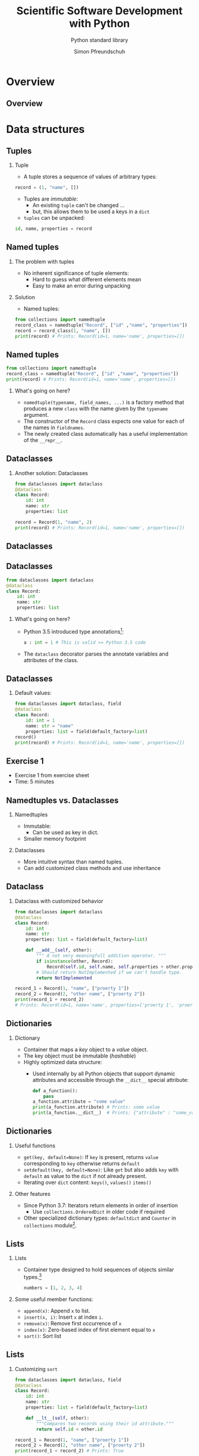 #+TITLE: Scientific Software Development with Python
#+SUBTITLE: Python standard library
#+AUTHOR: Simon Pfreundschuh
#+OPTIONS: H:2 toc:nil
#+LaTeX_HEADER: \institute{Department of Space, Earth and Environment}
#+LaTeX_HEADER: \setbeamerfont{title}{family=\sffamily, series=\bfseries, size=\LARGE}
#+LATEX_HEADER: \usepackage[style=authoryear]{biblatex}
#+LATEX_HEADER: \usepackage{siunitx}
#+LaTeX_HEADER: \usetheme{chalmers}
#+LATEX_HEADER: \usepackage{subcaption}
#+LATEX_HEADER: \usepackage{amssymb}
#+LATEX_HEADER: \usepackage{dirtree}
#+LATEX_HEADER: \usemintedstyle{monokai}
#+LATEX_HEADER: \usepackage{pifont}
#+LATEX_HEADER: \definecolor{light}{HTML}{CCCCCC}
#+LATEX_HEADER: \definecolor{dark}{HTML}{353535}
#+LATEX_HEADER: \definecolor{source_file}{rgb}{0.82, 0.1, 0.26}
#+LATEX_HEADER: \newcommand{\greencheck}{{\color{green}\ding{51}}}
#+LATEX_HEADER: \newcommand{\redcross}{{\color{red}\ding{55}}}
#+LATEX_HEADER: \newcommand{\question}{{\color{yellow}\textbf{???}}}
#+LATEX_HEADER: \addbibresource{literature.bib}
#+BEAMER_HEADER: \AtBeginSection[]{\begin{frame}<beamer>\frametitle{Agenda}\tableofcontents[currentsection]\end{frame}}

* Overview
** Overview
* Data structures
** Tuples
*** Tuple
    - A tuple stores a sequence of values of arbitrary types:
    #+attr_latex: :options fontsize=\footnotesize, bgcolor=dark
    #+BEGIN_SRC Python
    record = (1, "name", [])
    #+END_SRC 
    - Tuples are /immutable/:
      - An existing =tuple= can't be changed ...
      - but, this allows them to be used a keys in a =dict=
    - =tuples= can be unpacked:
  #+attr_latex: :options fontsize=\footnotesize, bgcolor=dark
  #+BEGIN_SRC Python
  id, name, properties = record
  #+END_SRC 
      

** Named tuples
*** The problem with tuples
    - No inherent significance of tuple elements:
      - Hard to guess what different elements mean
      - Easy to make an error during unpacking
*** Solution
    - Named tuples:

    #+attr_latex: :options fontsize=\footnotesize, bgcolor=dark
    #+BEGIN_SRC Python
    from collections import namedtuple
    record_class = namedtuple("Record", ["id" ,"name", "properties"])
    record = record_class(1, "name", [])
    print(record) # Prints: Record(id=1, name='name', properties=[])
    #+END_SRC 

** Named tuples
    #+attr_latex: :options fontsize=\footnotesize, bgcolor=dark
    #+BEGIN_SRC Python
    from collections import namedtuple
    record_class = namedtuple("Record", ["id" ,"name", "properties"])
    print(record) # Prints: Record(id=1, name='name', properties=[])
    #+END_SRC 

*** What's going on here?
    - =namedtuple(typename, field_names, ...)= is a factory method that
      produces a new =class= with the name given by the =typename= argument.
    - The constructor of the =Record= class expects one value for each of the
      names in =fieldnames=.
    - The newly created class automatically has a useful implementation of the
      =__repr__=.

[fn:1] Yes, even classes are /objects/ in Python.

** Dataclasses
*** Another solution: Dataclasses
    #+attr_latex: :options fontsize=\footnotesize, bgcolor=dark
    #+BEGIN_SRC Python
    from dataclasses import dataclass
    @dataclass
    class Record:
        id: int
        name: str
        properties: list

    record = Record(1, "name", 2)
    print(record) # Prints: Record(id=1, name='name', properties=[])
    #+END_SRC 

** Dataclasses

    \centering
    \includegraphics[width=0.6\textwidth]{figures/long_neck}

** Dataclasses
    #+attr_latex: :options fontsize=\footnotesize, bgcolor=dark
    #+BEGIN_SRC Python
    from dataclasses import dataclass
    @dataclass
    class Record:
        id: int
        name: str
        properties: list
    #+END_SRC 
*** What's going on here?
    - Python 3.5 introduced type annotations[fn:3]:
      #+attr_latex: :options fontsize=\footnotesize, bgcolor=dark
      #+BEGIN_SRC Python
      a : int = 1 # This is valid >= Python 3.5 code
      #+END_SRC
    - The =dataclass= decorator parses the annotate variables and
      attributes of the class.


[fn:3] We'll see more of them next lecture.

** Dataclasses
*** Default values:

      #+attr_latex: :options fontsize=\footnotesize, bgcolor=dark
      #+BEGIN_SRC Python
      from dataclasses import dataclass, field
      @dataclass
      class Record:
          id: int = 1
          name: str = "name"
          properties: list = field(default_factory=list)
      record()
      print(record) # Prints: Record(id=1, name='name', properties=[])
      #+END_SRC 

** Exercise 1

   - Exercise 1 from exercise sheet
   - Time: 5 minutes

** Namedtuples vs. Dataclasses 

*** Namedtuples
    - Immutable:
      - Can be used as key in dict.
    - Smaller memory footprint

*** Dataclasses
    - More intuitive syntax than named tuples.
    - Can add customized class methods and use inheritance

** Dataclass

*** Dataclass with customized behavior
      #+attr_latex: :options fontsize=\scriptsize, bgcolor=dark
      #+BEGIN_SRC Python
      from dataclasses import dataclass
      @dataclass
      class Record:
          id: int
          name: str
          properties: list = field(default_factory=list)

          def __add__(self, other):
              """ A not very meaningfull addition operator. """
              if isinstance(other, Record):
                  Record(self.id, self.name, self.properties + other.properties)
              # Should return NotImplemented if we can't handle type.
              return NotImplemented

      record_1 = Record(1, "name", ["proerty 1"])
      record_2 = Record(2, "other name", ["proerty 2"])
      print(record_1 + record_2)
      # Prints: Record(id=1, name='name', properties=['proerty 1', 'proerty 2'])
      
      #+END_SRC 


** Dictionaries
*** Dictionary
    - Container that maps a /key/ object to a /value/ object.
    - The key object must be immutable (/hashable/)
    - Highly optimized data structure:
      - Used internally by all Python objects that support dynamic
        attributes and accessible through the =__dict__= special attribute:

      #+attr_latex: :options fontsize=\scriptsize, bgcolor=dark
      #+BEGIN_SRC Python
      def a_function():
          pass
      a_function.attribute = "some value"
      print(a_function.attribute) # Prints: some value
      print(a_function.__dict__)  # Prints: {"attribute" : "some_value"}
      #+END_SRC

** Dictionaries
*** Useful functions
    - =get(key, default=None)=: If =key= is present, returns =value= corresponding to =key=
      otherwise returns =default=
    - =setdefault(key, default=None)=: Like =get= but also adds =key=  with =default= as value
      to the =dict= if not already present.
    - Iterating over =dict= content: =keys()=, =values()= =items()=
*** Other features
    - Since Python 3.7: Iterators return elements in order of insertion
      - Use =collections.OrderedDict= in older code if required
    - Other specialized dictionary types: =defaultdict= and =Counter= in =collections=
      module[fn:4].

[fn:4] Check docs for more info: https://docs.python.org/3.8/library/collections.html

** Lists
*** Lists
    - Container type designed to hold sequences of objects similar types.[fn:5]
      #+attr_latex: :options fontsize=\footnotesize, bgcolor=dark
      #+BEGIN_SRC Python
      numbers = [1, 2, 3, 4]
      #+END_SRC
*** Some useful member functions:
     - =append(x)=: Append =x= to list.
     - =insert(x, i)=: Insert =x= at index =i=.
     - =remove(x)=: Remove first occurrence of =x=
     - =index(x)=: Zero-based index of first element equal to =x=
     - =sort()=: Sort list

[fn:5] If you find yourself adding values of fundamentally different types to a
 list, chances are your are using them incorrectly.

** Lists
*** Customizing =sort=

  #+attr_latex: :options fontsize=\footnotesize, bgcolor=dark
  #+BEGIN_SRC Python
  from dataclasses import dataclass, field
  @dataclass
  class Record:
      id: int
      name: str
      properties: list = field(default_factory=list)

      def __lt__(self, other):
          """Compares two records using their id attribute."""
          return self.id < other.id
          
  record_1 = Record(1, "name", ["proerty 1"])
  record_2 = Record(2, "other name", ["proerty 2"])
  print(record_1 < record_2) # Prints: True
  #+END_SRC


** Lists
*** Customizing =sort=
    - =list.sort()= uses the =<= operator to compare objects
    - For user-defined classes, the =<= is implemented by the
      =__lt__= special method.

  #+attr_latex: :options fontsize=\footnotesize, bgcolor=dark
  #+BEGIN_SRC Python
  record_1 = Record(1, "name", ["proerty 1"])
  record_2 = Record(2, "other name", ["proerty 2"])
  records = [record_2, record_1]
  records.sort()
  print(records[0].id) # Prints: 1
  #+END_SRC

** Set
*** Set
    - Container for unique objects

      #+attr_latex: :options fontsize=\footnotesize, bgcolor=dark
      #+BEGIN_SRC Python
      numbers = {1, 1, 2, 2, 3, 3}
      print(numbers) # Prints: {1, 2, 3}
      #+END_SRC

*** Useful functions:
    - =union()= (or =|= operator): Union of two sets
    - =intersect()= (or =&= operator): Intersection of two sets
    - =difference()= (or =-= operator): Elements in first but not in second set
    - =symmetric_difference()= (or =^= operator): Elements neither in first nor in second set.

** Exercise 2

   - Exercise 2 on exercise sheet.
   - Time: 10 minutes

* A brief tour of the standard library
** The Python standard library
   - Python comes with ax extensive standard library,[fn:6] which
     is available on any system without the need to install any additional packages.

   - Offers solutions for common programming problems.
   - Most features are portable between operating systems (linux, windows, mac)


[fn:6] Documented in full detail here: https://docs.python.org/3/library/

** Built-in functions  
*** Built-in functions
    - As the name suggests, built-in functions are always available
      without requiring any additional imports
    - For complete list of built-in functions see: https://docs.python.org/3/library/functions.html
*** Some examples:
    - =any= and =all=:
      #+attr_latex: :options fontsize=\footnotesize, bgcolor=dark
      #+BEGIN_SRC Python
      all([True, False]) # Evaluates to False
      any([True, False]) # Evaluates to True
      #+END_SRC

** Built-in functions  
*** Some examples (cont'd):
    - =eval=, =exec= and =compile= to interactively execute code:
      #+attr_latex: :options fontsize=\footnotesize, bgcolor=dark
      #+BEGIN_SRC Python
      a = eval("1 + 1")
      print(a) # Prints: 2
      #+END_SRC

\vspace{0.5cm}
 \begin{alertblock}{DANGER}
 Don't use this with input you are not controlling. This is how computer
 systems get hacked.\footnote{For details refer to https://nedbatchelder.com/blog/201206/eval\_really\_is\_dangerous.html}
 \end{alertblock}
    
** Built-in functions  
*** Some examples (cont'd):
    - =locals=, and =globals= to access the local and module scope as
      dictionary:
      #+attr_latex: :options fontsize=\footnotesize, bgcolor=dark
      #+BEGIN_SRC Python
      globals()["my_variable"] = "my_value"
      print(my_variable) # Prints: my_value
      #+END_SRC

** Built-in functions  
*** Some examples (cont'd):
    - =hasattr=, =getattr= and =setattr= to manipulate attributes using strings:
      #+attr_latex: :options fontsize=\footnotesize, bgcolor=dark
      #+BEGIN_SRC Python
      class A: pass
      a = A()
      setattr(a, "attribute", 1)
      print(a.attribute) # Prints: 1
      #+END_SRC

** Built-in functions  
*** Some examples (cont'd):
    - =chr= and =ord= to manipulate sequences of letters[fn:8]:
      #+attr_latex: :options fontsize=\footnotesize, bgcolor=dark
      #+BEGIN_SRC Python
      letters = [chr(ord("a") + i) for i in range(16)]
      print(letters) # Prints: ['a', 'b', ..., 'p']
      #+END_SRC

[fn:8] I use this to numerate subplots in a figure.

** Regular expressions
*** Regular expressions
    - pattern matching language useful to extract sequences from text
*** Example: Matching filenames
     wli

** File system operations

** Handling dates

** Parsing command line arguments

